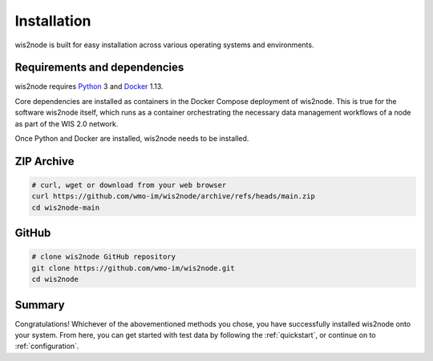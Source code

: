 .. _installation:

Installation
============

wis2node is built for easy installation across various operating systems and environments.

Requirements and dependencies
-----------------------------

wis2node requires `Python`_ 3 and `Docker`_ 1.13.

Core dependencies are installed as containers in the Docker Compose deployment of wis2node. This
is true for the software wis2node itself, which runs as a container orchestrating the necessary
data management workflows of a node as part of the WIS 2.0 network.

Once Python and Docker are installed, wis2node needs to be installed. 

ZIP Archive
-----------

.. code-block:: bash

    # curl, wget or download from your web browser 
    curl https://github.com/wmo-im/wis2node/archive/refs/heads/main.zip
    cd wis2node-main

GitHub
------

.. code-block:: bash

    # clone wis2node GitHub repository
    git clone https://github.com/wmo-im/wis2node.git
    cd wis2node


Summary
-------

Congratulations! Whichever of the abovementioned methods you chose, you have successfully installed wis2node
onto your system. From here, you can get started with test data by following the :ref:`quickstart`, or continue on to 
:ref:`configuration`.

.. _`Python`: https://www.python.org/downloads
.. _`Docker`: https://docs.docker.com/get-docker
